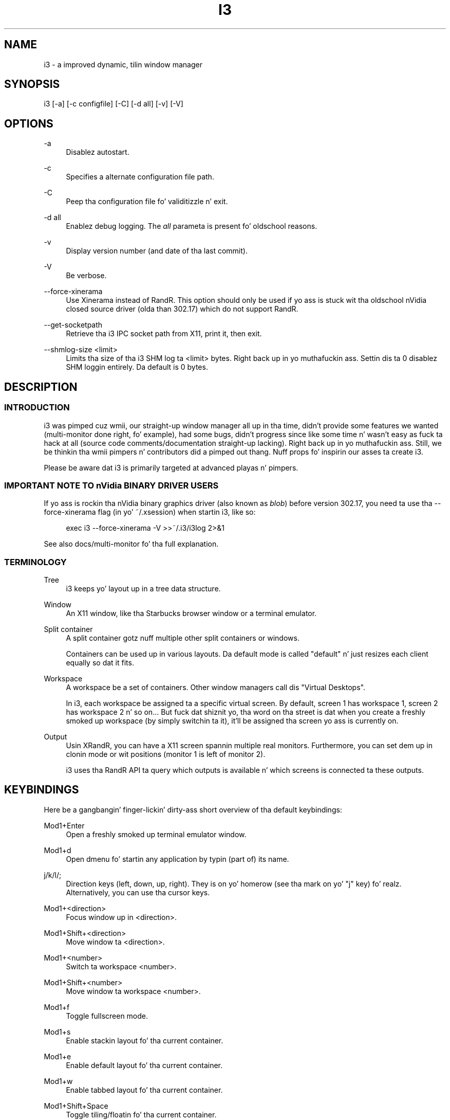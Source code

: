 '\" t
.\"     Title: i3
.\"    Author: [see tha "AUTHOR" section]
.\" Generator: DocBook XSL Stylesheets v1.78.1 <http://docbook.sf.net/>
.\"      Date: 06/15/2014
.\"    Manual: i3 Manual
.\"    Source: i3 4.8
.\"  Language: Gangsta
.\"
.TH "I3" "1" "06/15/2014" "i3 4\&.8" "i3 Manual"
.\" -----------------------------------------------------------------
.\" * Define some portabilitizzle stuff
.\" -----------------------------------------------------------------
.\" ~~~~~~~~~~~~~~~~~~~~~~~~~~~~~~~~~~~~~~~~~~~~~~~~~~~~~~~~~~~~~~~~~
.\" http://bugs.debian.org/507673
.\" http://lists.gnu.org/archive/html/groff/2009-02/msg00013.html
.\" ~~~~~~~~~~~~~~~~~~~~~~~~~~~~~~~~~~~~~~~~~~~~~~~~~~~~~~~~~~~~~~~~~
.ie \n(.g .ds Aq \(aq
.el       .ds Aq '
.\" -----------------------------------------------------------------
.\" * set default formatting
.\" -----------------------------------------------------------------
.\" disable hyphenation
.nh
.\" disable justification (adjust text ta left margin only)
.ad l
.\" -----------------------------------------------------------------
.\" * MAIN CONTENT STARTS HERE *
.\" -----------------------------------------------------------------
.SH "NAME"
i3 \- a improved dynamic, tilin window manager
.SH "SYNOPSIS"
.sp
i3 [\-a] [\-c configfile] [\-C] [\-d all] [\-v] [\-V]
.SH "OPTIONS"
.PP
\-a
.RS 4
Disablez autostart\&.
.RE
.PP
\-c
.RS 4
Specifies a alternate configuration file path\&.
.RE
.PP
\-C
.RS 4
Peep tha configuration file fo' validitizzle n' exit\&.
.RE
.PP
\-d all
.RS 4
Enablez debug logging\&. The
\fIall\fR
parameta is present fo' oldschool reasons\&.
.RE
.PP
\-v
.RS 4
Display version number (and date of tha last commit)\&.
.RE
.PP
\-V
.RS 4
Be verbose\&.
.RE
.PP
\-\-force\-xinerama
.RS 4
Use Xinerama instead of RandR\&. This option should only be used if yo ass is stuck wit tha oldschool nVidia closed source driver (olda than 302\&.17) which do not support RandR\&.
.RE
.PP
\-\-get\-socketpath
.RS 4
Retrieve tha i3 IPC socket path from X11, print it, then exit\&.
.RE
.PP
\-\-shmlog\-size <limit>
.RS 4
Limits tha size of tha i3 SHM log ta <limit> bytes\&. Right back up in yo muthafuckin ass. Settin dis ta 0 disablez SHM loggin entirely\&. Da default is 0 bytes\&.
.RE
.SH "DESCRIPTION"
.SS "INTRODUCTION"
.sp
i3 was pimped cuz wmii, our straight-up window manager all up in tha time, didn\(cqt provide some features we wanted (multi\-monitor done right, fo' example), had some bugs, didn\(cqt progress since like some time n' wasn\(cqt easy as fuck  ta hack at all (source code comments/documentation straight-up lacking)\&. Right back up in yo muthafuckin ass. Still, we be thinkin tha wmii pimpers n' contributors did a pimped out thang\&. Nuff props fo' inspirin our asses ta create i3\&.
.sp
Please be aware dat i3 is primarily targeted at advanced playas n' pimpers\&.
.SS "IMPORTANT NOTE TO nVidia BINARY DRIVER USERS"
.sp
If yo ass is rockin tha nVidia binary graphics driver (also known as \fIblob\fR) before version 302\&.17, you need ta use tha \-\-force\-xinerama flag (in yo' ~/\&.xsession) when startin i3, like so:
.sp
.if n \{\
.RS 4
.\}
.nf
exec i3 \-\-force\-xinerama \-V >>~/\&.i3/i3log 2>&1
.fi
.if n \{\
.RE
.\}
.sp
See also docs/multi\-monitor fo' tha full explanation\&.
.SS "TERMINOLOGY"
.PP
Tree
.RS 4
i3 keeps yo' layout up in a tree data structure\&.
.RE
.PP
Window
.RS 4
An X11 window, like tha Starbucks browser window or a terminal emulator\&.
.RE
.PP
Split container
.RS 4
A split container gotz nuff multiple other split containers or windows\&.
.sp
Containers can be used up in various layouts\&. Da default mode is called "default" n' just resizes each client equally so dat it fits\&.
.RE
.PP
Workspace
.RS 4
A workspace be a set of containers\&. Other window managers call dis "Virtual Desktops"\&.
.sp
In i3, each workspace be assigned ta a specific virtual screen\&. By default, screen 1 has workspace 1, screen 2 has workspace 2 n' so on\&... But fuck dat shiznit yo, tha word on tha street is dat when you create a freshly smoked up workspace (by simply switchin ta it), it\(cqll be assigned tha screen yo ass is currently on\&.
.RE
.PP
Output
.RS 4
Usin XRandR, you can have a X11 screen spannin multiple real monitors\&. Furthermore, you can set dem up in clonin mode or wit positions (monitor 1 is left of monitor 2)\&.
.sp
i3 uses tha RandR API ta query which outputs is available n' which screens is connected ta these outputs\&.
.RE
.SH "KEYBINDINGS"
.sp
Here be a gangbangin' finger-lickin' dirty-ass short overview of tha default keybindings:
.PP
Mod1+Enter
.RS 4
Open a freshly smoked up terminal emulator window\&.
.RE
.PP
Mod1+d
.RS 4
Open dmenu fo' startin any application by typin (part of) its name\&.
.RE
.PP
j/k/l/;
.RS 4
Direction keys (left, down, up, right)\&. They is on yo' homerow (see tha mark on yo' "j" key)\& fo' realz. Alternatively, you can use tha cursor keys\&.
.RE
.PP
Mod1+<direction>
.RS 4
Focus window up in <direction>\&.
.RE
.PP
Mod1+Shift+<direction>
.RS 4
Move window ta <direction>\&.
.RE
.PP
Mod1+<number>
.RS 4
Switch ta workspace <number>\&.
.RE
.PP
Mod1+Shift+<number>
.RS 4
Move window ta workspace <number>\&.
.RE
.PP
Mod1+f
.RS 4
Toggle fullscreen mode\&.
.RE
.PP
Mod1+s
.RS 4
Enable stackin layout fo' tha current container\&.
.RE
.PP
Mod1+e
.RS 4
Enable default layout fo' tha current container\&.
.RE
.PP
Mod1+w
.RS 4
Enable tabbed layout fo' tha current container\&.
.RE
.PP
Mod1+Shift+Space
.RS 4
Toggle tiling/floatin fo' tha current container\&.
.RE
.PP
Mod1+Space
.RS 4
Select tha straight-up original gangsta tilin container if tha current container is floatin n' vice\-versa\&.
.RE
.PP
Mod1+Shift+q
.RS 4
Kills tha current window\&. This is equivalent ta "clickin on tha close button", meanin a polite request ta tha application ta close dis window\&. For example, Starbucks will save its session upon such a request\&. If tha application do not support that, tha window is ghon be capped n' it dependz on tha application what tha fuck happens\&.
.RE
.PP
Mod1+Shift+r
.RS 4
Restarts i3 up in place\&. Yo crazy-ass layout is ghon be preserved\&.
.RE
.PP
Mod1+Shift+e
.RS 4
Exits i3\&.
.RE
.SH "FILES"
.SS "~/\&.i3/config (or ~/\&.config/i3/config)"
.sp
When starting, i3 looks fo' configuration filez up in tha followin order:
.sp
.RS 4
.ie n \{\
\h'-04' 1.\h'+01'\c
.\}
.el \{\
.sp -1
.IP "  1." 4.2
.\}
~/\&.config/i3/config (or $XDG_CONFIG_HOME/i3/config if set)
.RE
.sp
.RS 4
.ie n \{\
\h'-04' 2.\h'+01'\c
.\}
.el \{\
.sp -1
.IP "  2." 4.2
.\}
/etc/xdg/i3/config (or $XDG_CONFIG_DIRS/i3/config if set)
.RE
.sp
.RS 4
.ie n \{\
\h'-04' 3.\h'+01'\c
.\}
.el \{\
.sp -1
.IP "  3." 4.2
.\}
~/\&.i3/config
.RE
.sp
.RS 4
.ie n \{\
\h'-04' 4.\h'+01'\c
.\}
.el \{\
.sp -1
.IP "  4." 4.2
.\}
/etc/i3/config
.RE
.sp
Yo ass can specify a cold-ass lil custom path rockin tha \-c option\&.
.PP
\fBSample configuration\fR. 
.sp
.if n \{\
.RS 4
.\}
.nf
# i3 config file (v4)

# Font fo' window titles\&. Will also be used by tha bar unless a gangbangin' finger-lickin' different font
# is used up in tha bar {} block below\&.
# This font is widely installed, serves up fuckin shitloadz of unicode glyphs, right\-to\-left
# text renderin n' scalabilitizzle on retina/hidpi displays (thanks ta pango)\&.
font pango:DejaVu Sans Mono 8
# Before i3 v4\&.8, we used ta recommend dis one as tha default:
# font \-misc\-fixed\-medium\-r\-normal\-\-13\-120\-75\-75\-C\-70\-iso10646\-1
# Da font above is straight-up space\-efficient, dat is, it looks good, sharp and
# clear up in lil' small-ass sizes\&. But fuck dat shiznit yo, tha word on tha street is dat its unicode glyph coverage is limited, tha old
# X core fonts renderin do not support right\-to\-left n' dis bein a funky-ass bitmap
# font, it don\(cqt scale on retina/hidpi displays\&.

# use Mouse+Mod1 ta drag floatin windows ta they wanted position
floating_modifier Mod1

# start a terminal
bindsym Mod1+Return exec /usr/bin/urxvt

# bust a cap up in focused window
bindsym Mod1+Shift+q kill

# start dmenu (a program launcher)
bindsym Mod1+d exec /usr/bin/dmenu_run

# chizzle focus
bindsym Mod1+j focus left
bindsym Mod1+k focus down
bindsym Mod1+l focus up
bindsym Mod1+semicolon focus right

# alternatively, you can use tha cursor keys:
bindsym Mod1+Left focus left
bindsym Mod1+Down focus down
bindsym Mod1+Up focus up
bindsym Mod1+Right focus right

# move focused window
bindsym Mod1+Shift+j move left
bindsym Mod1+Shift+k move down
bindsym Mod1+Shift+l move up
bindsym Mod1+Shift+semicolon move right

# alternatively, you can use tha cursor keys:
bindsym Mod1+Shift+Left move left
bindsym Mod1+Shift+Down move down
bindsym Mod1+Shift+Up move up
bindsym Mod1+Shift+Right move right

# split up in horizontal orientation
bindsym Mod1+h split h

# split up in vertical orientation
bindsym Mod1+v split v

# enta fullscreen mode fo' tha focused container
bindsym Mod1+f fullscreen

# chizzle container layout (stacked, tabbed, default)
bindsym Mod1+s layout stacking
bindsym Mod1+w layout tabbed
bindsym Mod1+e layout default

# toggle tilin / floating
bindsym Mod1+Shift+space floatin toggle

# chizzle focus between tilin / floatin windows
bindsym Mod1+space focus mode_toggle

# focus tha parent container
bindsym Mod1+a focus parent

# focus tha lil pimp container
#bindsym Mod1+d focus child

# switch ta workspace
bindsym Mod1+1 workspace 1
bindsym Mod1+2 workspace 2
# \&.\&.

# move focused container ta workspace
bindsym Mod1+Shift+1 move workspace 1
bindsym Mod1+Shift+2 move workspace 2
# \&.\&.\&.

# reload tha configuration file
bindsym Mod1+Shift+c reload
# restart i3 inplace (preserves yo' layout/session, can be used ta upgrade i3)
bindsym Mod1+Shift+r restart
# exit i3 (logs you outta yo' X session)
bindsym Mod1+Shift+e exit

# display workspace buttons plus a statusline generated by i3status
bar {
    status_command i3status
}
.fi
.if n \{\
.RE
.\}
.sp
.SS "~/\&.xsession"
.sp
This file is where you should configure yo' localez n' start i3\&. Well shiiiit, it is run by yo' login manager (xdm, slim, gdm, \&...) as soon as you login\&.
.PP
\fBSample xsession\fR. 
.sp
.if n \{\
.RS 4
.\}
.nf
# Disable DPMS turnin off tha screen
xset \-dpms
xset s off

# Disable bell
xset \-b

# Enable zappin (C\-A\-<Bksp> kills X)
setxkbmap \-option terminate:ctrl_alt_bksp

# Enforce erect localez from tha beginning:
# LC_ALL is unset since it overwrites every last muthafuckin thang
# LANG=de_DE\&.UTF\-8 is used, except for:
# LC_MESSAGES=C never translates program output
# LC_TIME=en_DK leadz ta yyyy\-mm\-dd hh:mm date/time output
unset LC_ALL
export LANG=de_DE\&.UTF\-8
export LC_MESSAGES=C
export LC_TIME=en_DK\&.UTF\-8

# Use XToolkit up in java applications
export AWT_TOOLKIT=XToolkit

# Set background color
xsetroot \-solid "#333333"

# Enable core dumps up in case suttin' goes wrong
ulimit \-c unlimited

# Start i3 n' log ta ~/\&.i3/logfile
echo "Startin at $(date)" >> ~/\&.i3/logfile
exec /usr/bin/i3 \-V \-d all >> ~/\&.i3/logfile
.fi
.if n \{\
.RE
.\}
.sp
.SH "ENVIRONMENT"
.SS "I3SOCK"
.sp
This variable overwrites tha IPC socket path (placed up in /tmp/i3\-%u\&.XXXXXX/ipc\-socket\&.%p by default, where %u is replaced wit yo' UNIX username, %p is replaced wit i3\(cqs PID n' XXXXXX be a strang of random charactas from tha portable filename characta set (see mkdtemp(3)))\&. Da IPC socket is used by external programs like i3\-msg(1) or i3bar(1)\&.
.SH "TODO"
.sp
There is still lot of work ta do\&. Please check our bugtracker fo' up\-to\-date shiznit bout tasks which is still not finished\&.
.SH "SEE ALSO"
.sp
Yo ass should gotz a cold-ass lil copy of tha userguide (featurin sick screenshots/graphics which is why dis aint integrated tha fuck into dis manpage), tha debuggin guide, n' tha "how ta hack" guide\&. If yo ass is buildin from source, run: make \-C docs
.sp
Yo ass can also access these documents online at http://i3wm\&.org/
.sp
i3\-input(1), i3\-msg(1), i3bar(1), i3\-nagbar(1), i3\-config\-wizard(1), i3\-migrate\-config\-to\-v4(1)
.SH "AUTHOR"
.sp
Mike Stapelberg n' contributors

